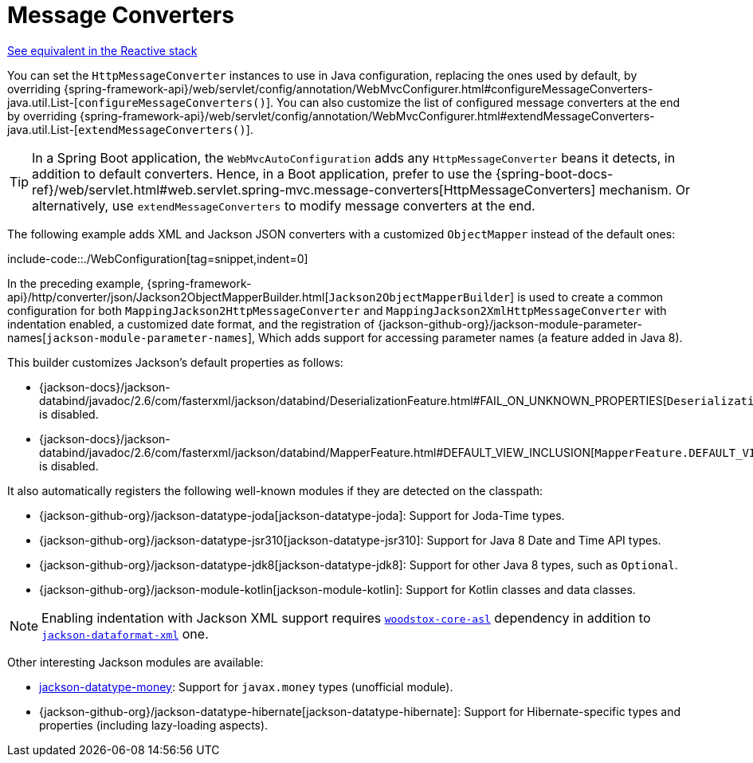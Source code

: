 [[mvc-config-message-converters]]
= Message Converters

[.small]#xref:web/webflux/config.adoc#webflux-config-message-codecs[See equivalent in the Reactive stack]#

You can set the `HttpMessageConverter` instances to use in Java configuration,
replacing the ones used by default, by overriding
{spring-framework-api}/web/servlet/config/annotation/WebMvcConfigurer.html#configureMessageConverters-java.util.List-[`configureMessageConverters()`].
You can also customize the list of configured message converters at the end by overriding
{spring-framework-api}/web/servlet/config/annotation/WebMvcConfigurer.html#extendMessageConverters-java.util.List-[`extendMessageConverters()`].

TIP: In a Spring Boot application, the `WebMvcAutoConfiguration` adds any
`HttpMessageConverter` beans it detects, in addition to default converters. Hence, in a
Boot application, prefer to use the {spring-boot-docs-ref}/web/servlet.html#web.servlet.spring-mvc.message-converters[HttpMessageConverters]
mechanism. Or alternatively, use `extendMessageConverters` to modify message converters
at the end.

The following example adds XML and Jackson JSON converters with a customized `ObjectMapper`
instead of the default ones:

include-code::./WebConfiguration[tag=snippet,indent=0]

In the preceding example,
{spring-framework-api}/http/converter/json/Jackson2ObjectMapperBuilder.html[`Jackson2ObjectMapperBuilder`]
is used to create a common configuration for both `MappingJackson2HttpMessageConverter` and
`MappingJackson2XmlHttpMessageConverter` with indentation enabled, a customized date format,
and the registration of
{jackson-github-org}/jackson-module-parameter-names[`jackson-module-parameter-names`],
Which adds support for accessing parameter names (a feature added in Java 8).

This builder customizes Jackson's default properties as follows:

* {jackson-docs}/jackson-databind/javadoc/2.6/com/fasterxml/jackson/databind/DeserializationFeature.html#FAIL_ON_UNKNOWN_PROPERTIES[`DeserializationFeature.FAIL_ON_UNKNOWN_PROPERTIES`] is disabled.
* {jackson-docs}/jackson-databind/javadoc/2.6/com/fasterxml/jackson/databind/MapperFeature.html#DEFAULT_VIEW_INCLUSION[`MapperFeature.DEFAULT_VIEW_INCLUSION`] is disabled.

It also automatically registers the following well-known modules if they are detected on the classpath:

* {jackson-github-org}/jackson-datatype-joda[jackson-datatype-joda]: Support for Joda-Time types.
* {jackson-github-org}/jackson-datatype-jsr310[jackson-datatype-jsr310]: Support for Java 8 Date and Time API types.
* {jackson-github-org}/jackson-datatype-jdk8[jackson-datatype-jdk8]: Support for other Java 8 types, such as `Optional`.
* {jackson-github-org}/jackson-module-kotlin[jackson-module-kotlin]: Support for Kotlin classes and data classes.

NOTE: Enabling indentation with Jackson XML support requires
https://search.maven.org/#search%7Cgav%7C1%7Cg%3A%22org.codehaus.woodstox%22%20AND%20a%3A%22woodstox-core-asl%22[`woodstox-core-asl`]
dependency in addition to https://search.maven.org/#search%7Cga%7C1%7Ca%3A%22jackson-dataformat-xml%22[`jackson-dataformat-xml`] one.

Other interesting Jackson modules are available:

* https://github.com/zalando/jackson-datatype-money[jackson-datatype-money]: Support for `javax.money` types (unofficial module).
* {jackson-github-org}/jackson-datatype-hibernate[jackson-datatype-hibernate]: Support for Hibernate-specific types and properties (including lazy-loading aspects).

